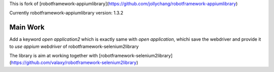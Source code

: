 This is fork of [robotframework-appiumlibrary](https://github.com/jollychang/robotframework-appiumlibrary)

Currently robotframework-appiumlibrary version: 1.3.2

Main Work
=========
Add a keyword `open application2` which is exactly same with `open application`,
whichi save the webdriver and provide it to `use appium webdriver` of robotframework-selenium2library

The library is aim at working together with [robotframework-selenium2library](https://github.com/valaxy/robotframework-selenium2library)